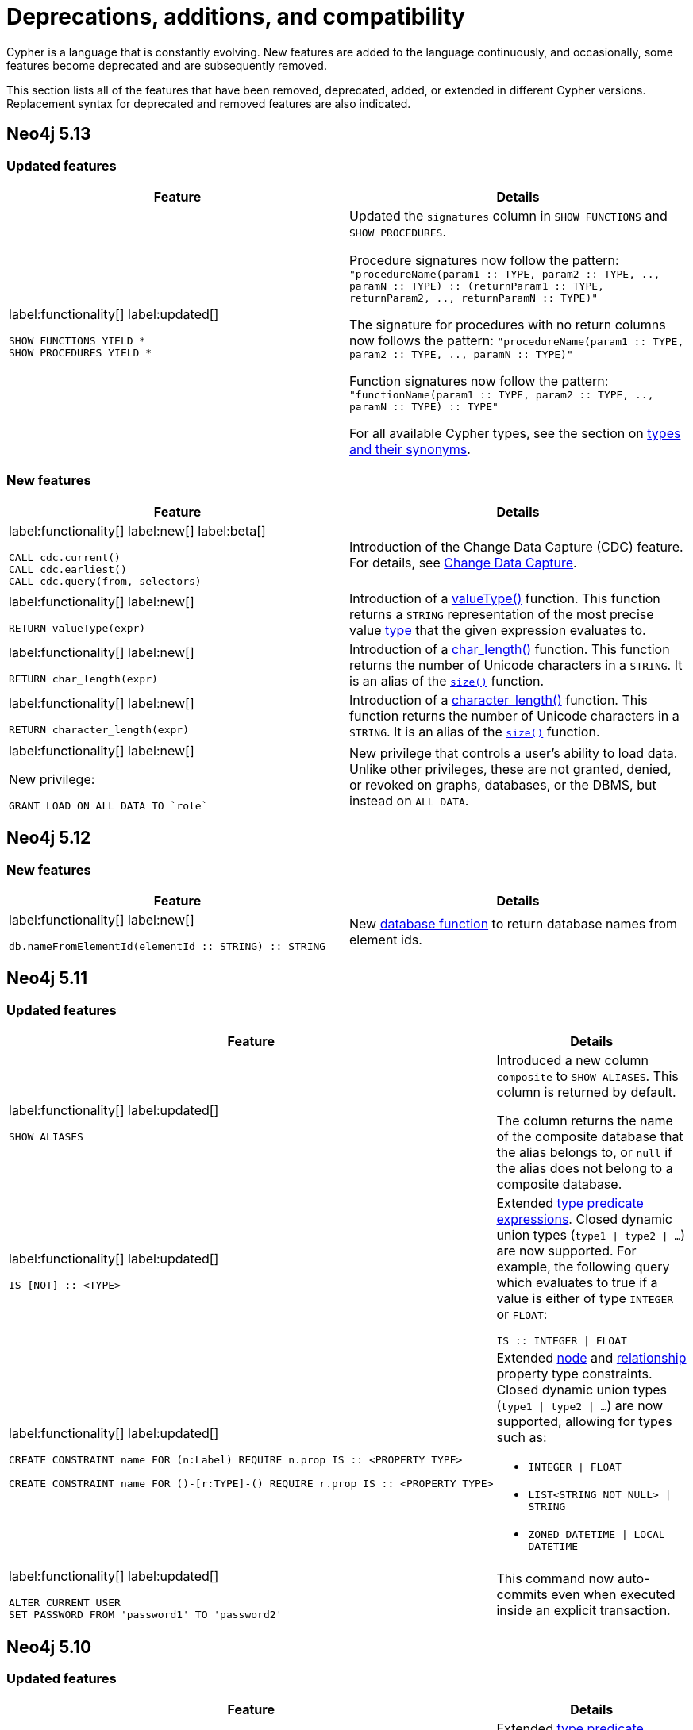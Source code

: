 [[cypher-deprecations-additions-removals-compatibility]]
= Deprecations, additions, and compatibility
:description: all of the features that have been removed, deprecated, added, or extended in different Cypher versions.
:test-skip: true  // all deprecations would fail.

// Order of subsections:
//  1. Removed features
//  2. Deprecated features
//  3. Restricted features
//  4. Updated features
//  5. New features

Cypher is a language that is constantly evolving.
New features are added to the language continuously, and occasionally, some features become deprecated and are subsequently removed.

This section lists all of the features that have been removed, deprecated, added, or extended in different Cypher versions.
Replacement syntax for deprecated and removed features are also indicated.

[[cypher-deprecations-additions-removals-5.13]]
== Neo4j 5.13

=== Updated features

[cols="2", options="header"]
|===
| Feature
| Details

a|
label:functionality[]
label:updated[]
[source, cypher, role="noheader"]
----
SHOW FUNCTIONS YIELD *
SHOW PROCEDURES YIELD *
----
a|
Updated the `signatures` column in `SHOW FUNCTIONS` and `SHOW PROCEDURES`.

Procedure signatures now follow the pattern:
`"procedureName(param1 :: TYPE, param2 :: TYPE, .., paramN :: TYPE) :: (returnParam1 :: TYPE, returnParam2, .., returnParamN :: TYPE)"`

The signature for procedures with no return columns now follows the pattern:
`"procedureName(param1 :: TYPE, param2 :: TYPE, .., paramN :: TYPE)"`

Function signatures now follow the pattern:
`"functionName(param1 :: TYPE, param2 :: TYPE, .., paramN :: TYPE) :: TYPE"`

For all available Cypher types, see the section on xref::values-and-types/property-structural-constructed.adoc#types-synonyms[types and their synonyms].

|===

=== New features

[cols="2", options="header"]
|===
| Feature
| Details

a|
label:functionality[]
label:new[]
label:beta[]

[source, cypher, role=noheader]
----
CALL cdc.current()
CALL cdc.earliest()
CALL cdc.query(from, selectors)
----

| Introduction of the Change Data Capture (CDC) feature.
For details, see link:{neo4j-docs-base-uri}/cdc/{page-version}/introduction[Change Data Capture].

a|
label:functionality[]
label:new[]

[source, cypher, role=noheader]
----
RETURN valueType(expr)
----

| Introduction of a xref::functions/scalar.adoc#functions-valueType[valueType()] function.
This function returns a `STRING` representation of the most precise value xref::values-and-types/property-structural-constructed.adoc#types-synonyms[type] that the given expression evaluates to.

a|
label:functionality[]
label:new[]

[source, cypher, role=noheader]
----
RETURN char_length(expr)
----

| Introduction of a xref::functions/scalar.adoc#functions-char_length[char_length()] function.
This function returns the number of Unicode characters in a `STRING`. It is an alias of the xref::functions/scalar.adoc#functions-size[`size()`] function.

a|
label:functionality[]
label:new[]

[source, cypher, role=noheader]
----
RETURN character_length(expr)
----

| Introduction of a xref::functions/scalar.adoc#functions-character_length[character_length()] function.
This function returns the number of Unicode characters in a `STRING`. It is an alias of the xref::functions/scalar.adoc#functions-size[`size()`] function.

a|
label:functionality[]
label:new[]

New privilege:
[source, cypher, role=noheader]
----
GRANT LOAD ON ALL DATA TO `role`
----

| New privilege that controls a user's ability to load data.
Unlike other privileges, these are not granted, denied, or revoked on graphs, databases, or the DBMS, but instead on `ALL DATA`.

|===

[[cypher-deprecations-additions-removals-5.12]]
== Neo4j 5.12

=== New features

[cols="2", options="header"]
|===
| Feature
| Details

a|
label:functionality[]
label:new[]
[source, cypher, role="noheader"]
----
db.nameFromElementId(elementId :: STRING) :: STRING
----

a| New xref:functions/database.adoc[database function] to return database names from element ids.

|===


[[cypher-deprecations-additions-removals-5.11]]
== Neo4j 5.11

===  Updated features



[cols="2", options="header"]
|===
| Feature
| Details

a|
label:functionality[]
label:updated[]
[source, cypher, role="noheader"]
----
SHOW ALIASES
----
a|
Introduced a new column `composite` to `SHOW ALIASES`.
This column is returned by default.

The column returns the name of the composite database that the alias belongs to, or `null` if the alias does not belong to a composite database.


a|
label:functionality[]
label:updated[]
[source, cypher, role="noheader"]
----
IS [NOT] :: <TYPE>
----
a|

Extended xref:values-and-types/type-predicate.adoc[type predicate expressions].
Closed dynamic union types (`type1 \| type2 \| ...`) are now supported. For example, the following query which evaluates to true if a value is either of type `INTEGER` or `FLOAT`:

[source, cypher, role="noheader"]
----
IS :: INTEGER \| FLOAT
----

a|
label:functionality[]
label:updated[]
[source, cypher, role="noheader"]
----
CREATE CONSTRAINT name FOR (n:Label) REQUIRE n.prop IS :: <PROPERTY TYPE>

CREATE CONSTRAINT name FOR ()-[r:TYPE]-() REQUIRE r.prop IS :: <PROPERTY TYPE>
----
a|

Extended xref::constraints/examples.adoc#constraints-examples-node-property-type[node] and xref::constraints/examples.adoc#constraints-examples-relationship-property-type[relationship] property type constraints.
Closed dynamic union types (`type1 \| type2 \| ...`) are now supported, allowing for types such as:

* `INTEGER \| FLOAT`
* `LIST<STRING NOT NULL> \| STRING`
* `ZONED DATETIME \| LOCAL DATETIME`

a|
label:functionality[]
label:updated[]
[source, cypher, role="noheader"]
----
ALTER CURRENT USER
SET PASSWORD FROM 'password1' TO 'password2'
----

a| This command now auto-commits even when executed inside an explicit transaction.

|===

[[cypher-deprecations-additions-removals-5.10]]
== Neo4j 5.10

===  Updated features

[cols="2", options="header"]
|===
| Feature
| Details

a|
label:functionality[]
label:updated[]
[source, cypher, role="noheader"]
----
IS [NOT] :: <TYPE>
----
a|

Extended xref:values-and-types/type-predicate.adoc[type predicate expressions].
The newly supported types are:

* `NOTHING`
* `NULL`
* `BOOLEAN NOT NULL`
* `STRING NOT NULL`
* `INTEGER NOT NULL`
* `FLOAT NOT NULL`
* `DATE NOT NULL`
* `LOCAL TIME NOT NULL`
* `ZONED TIME NOT NULL`
* `LOCAL DATETIME NOT NULL`
* `ZONED DATETIME NOT NULL`
* `DURATION NOT NULL`
* `POINT NOT NULL`
* `NODE`
* `NODE NOT NULL`
* `RELATIONSHIP`
* `RELATIONSHIP NOT NULL`
* `MAP`
* `MAP NOT NULL`
* `LIST<TYPE>`
* `LIST<TYPE> NOT NULL`
* `PATH`
* `PATH NOT NULL`
* `PROPERTY VALUE`
* `PROPERTY VALUE NOT NULL`
* `ANY`
* `ANY NOT NULL`

a|
label:functionality[]
label:updated[]
[source, cypher, role="noheader"]
----
CREATE CONSTRAINT name FOR (n:Label) REQUIRE n.prop IS :: <PROPERTY TYPE>

CREATE CONSTRAINT name FOR ()-[r:TYPE]-() REQUIRE r.prop IS :: <PROPERTY TYPE>
----
a|

Extended xref::constraints/examples.adoc#constraints-examples-node-property-type[node] and xref::constraints/examples.adoc#constraints-examples-relationship-property-type[relationship] property type constraints.
The new supported types are:

* `LIST<BOOLEAN NOT NULL>`
* `LIST<STRING NOT NULL>`
* `LIST<INTEGER NOT NULL>`
* `LIST<FLOAT NOT NULL>`
* `LIST<DATE NOT NULL>`
* `LIST<LOCAL TIME NOT NULL>`
* `LIST<ZONED TIME NOT NULL>`
* `LIST<LOCAL DATETIME NOT NULL>`
* `LIST<ZONED DATETIME NOT NULL>`
* `LIST<DURATION NOT NULL>`
* `LIST<POINT NOT NULL>`

|===

[[cypher-deprecations-additions-removals-5.9]]
== Neo4j 5.9

=== Deprecated features

[cols="2", options="header"]
|===
| Feature
| Details

a|
label:functionality[]
label:deprecated[]
[source, cypher, role="noheader"]
----
CREATE (a {foo:1}), (b {foo:a.foo})
----
a|

Creating a node or relationship entity,
and then referencing that entity in a property definition in the same `CREATE` clause is deprecated.
Split the `CREATE` clause into two separate clauses instead.

|===


===  Updated features

[cols="2", options="header"]
|===
| Feature
| Details

a|
label:functionality[]
label:updated[]
[source, cypher, role="noheader"]
----
SHOW SETTINGS YIELD *
SHOW FUNCTIONS YIELD *
SHOW PROCEDURES YIELD *
----
a|
Introduced an `isDeprecated` column to `SHOW SETTINGS`, `SHOW FUNCTIONS`, and `SHOW PROCEDURES`.
It is not returned by default in either command.

The column is true if the setting/function/procedure is deprecated and false otherwise.

a|
label:functionality[]
label:updated[]
[source, cypher, role="noheader"]
----
SHOW FUNCTIONS YIELD argumentDescription
SHOW PROCEDURES YIELD argumentDescription, returnDescription
----
a|
Introduced an `isDeprecated` field to the argument and return description maps for `SHOW FUNCTIONS` and `SHOW PROCEDURES`.

The field is true if the argument/return value is deprecated and false otherwise.

a|
label:functionality[]
label:updated[]
[source, cypher, role="noheader"]
----
SHOW CONSTRAINTS
----
a|

Introduced `propertyType` column, which is returned by default.
It returns a string representation of the property type for property type constraints, and `null` for other constraints.


|===

=== New features

[cols="2", options="header"]
|===
| Feature
| Details

a|
label:functionality[]
label:new[]

[source, cypher, role=noheader]
----
MATCH ((x:A)-[:R]->(z:B WHERE z.h > x.h)){1,5}
----

| Introduction of quantified path patterns - a new method in graph pattern matching for matching paths of a variable length.
More information can be found xref::patterns/concepts.adoc#quantified-path-patterns[here].

a|
label:functionality[]
label:new[]

New operator: `Repeat(Trail)`

a|
The `Repeat(Trail)` operator is used to solve xref::patterns/concepts.adoc#quantified-path-patterns[quantified path patterns].
More information can be found xref::execution-plans/operators.adoc#query-plan-repeat[here].

a|
label:functionality[]
label:new[]
[source, cypher, role="noheader"]
----
IS [NOT] :: <TYPE>
----
a|

Added xref:values-and-types/type-predicate.adoc[type predicate expressions].
The available types are:

* `BOOLEAN`
* `STRING`
* `INTEGER`
* `FLOAT`
* `DATE`
* `LOCAL TIME`
* `ZONED TIME`
* `LOCAL DATETIME`
* `ZONED DATETIME`
* `DURATION`
* `POINT`

a|
label:functionality[]
label:new[]
[source, cypher, role="noheader"]
----
CREATE CONSTRAINT name FOR (n:Label) REQUIRE n.prop IS :: <PROPERTY TYPE>

CREATE CONSTRAINT name FOR ()-[r:TYPE]-() REQUIRE r.prop IS :: <PROPERTY TYPE>
----
a|

Added xref::constraints/examples.adoc#constraints-examples-node-property-type[node] and xref::constraints/examples.adoc#constraints-examples-relationship-property-type[relationship] property type constraints.
The available property types are:

* `BOOLEAN`
* `STRING`
* `INTEGER`
* `FLOAT`
* `DATE`
* `LOCAL TIME`
* `ZONED TIME`
* `LOCAL DATETIME`
* `ZONED DATETIME`
* `DURATION`
* `POINT`

a|
label:functionality[]
label:new[]
[source, cypher, role="noheader"]
----
SHOW NODE PROPERTY TYPE CONSTRAINTS

SHOW REL[ATIONSHIP] PROPERTY TYPE CONSTRAINTS

SHOW PROPERTY TYPE CONSTRAINTS
----
a|

Added filtering for the new property constraints to `SHOW CONSTRAINTS`.
Includes filtering for the node part, relationship part, or both parts.

a|
label:functionality[]
label:new[]
[source, syntax, role=noheader]
----
SHOW SUPPORTED PRIVILEGE[S]
----

a|
List supported privileges on the current server.

|===

[[cypher-deprecations-additions-removals-5.8]]
== Neo4j 5.8

===  Updated features

[cols="2", options="header"]
|===
| Feature
| Details

a|
label:functionality[]
label:updated[]
[source, cypher, role="noheader"]
----
SHOW INDEXES
----
a|
Introduced `lastRead`, `readCount`, and `trackedSince` columns.
Both `lastRead` and `readCount` are returned by default.

The `lastRead` column returns the last time the index was used for reading.
The `readCount` column returns the number of read queries that have been issued to this index.
The `trackedSince` column returns the time when usage statistics tracking started for this index.

|===

=== New features 

[cols="2", options="header"]
|===
| Feature
| Details

a| 
label:functionality[]
label:new[]

New operator: `AssertSameRelationship`

a| 
The `AssertSameRelationship` operator is used to ensure that no relationship property uniqueness constraints are violated in the slotted and interpreted runtime.
More information can be found xref::execution-plans/operators.adoc#query-plan-assert-same-relationship[here].

|===


[[cypher-deprecations-additions-removals-5.7]]
== Neo4j 5.7

=== Deprecated features

[cols="2", options="header"]
|===
| Feature
| Details

a|
label:functionality[]
label:deprecated[]
[source, cypher, role="noheader"]
----
CYPHER connectComponentsPlanner=greedy MATCH (a), (b) RETURN *
----

[source, cypher, role="noheader"]
----
CYPHER connectComponentsPlanner=idp MATCH (a), (b) RETURN *
----
a|

The Cypher query option `connectComponentsPlanner` is deprecated and will be removed without a replacement.
The product's default behavior of using a cost-based IDP search algorithm when combining sub-plans will be kept.

|===

===  Updated features

[cols="2", options="header"]
|===
| Feature
| Details

a|
label:functionality[]
label:updated[]
[source, cypher, role="noheader"]
----
ALTER DATABASE ... [WAIT [n [SEC[OND[S]]]]\|NOWAIT]
----
a|
New sub-clause `WAIT` for `ALTER DATABASE`.
This enables adding a waiting clause to specify a time limit in which the command must be completed and returned.

a|
label:functionality[]
label:new[]
[source, cypher, role="noheader"]
----
CREATE CONSTRAINT name FOR ()-[r:TYPE]-() REQUIRE r.prop IS UNIQUE

CREATE CONSTRAINT name FOR ()-[r:TYPE]-() REQUIRE r.prop IS RELATIONSHIP KEY
----
a|

Added relationship xref:constraints/syntax.adoc#constraints-syntax-create-rel-key[key] and xref:constraints/syntax.adoc#constraints-syntax-create-rel-unique[uniqueness] constraints.

a|
label:functionality[]
label:new[]
[source, cypher, role="noheader"]
----
SHOW NODE UNIQUE[NESS] CONSTRAINTS

SHOW REL[ATIONSHIP] UNIQUE[NESS] CONSTRAINTS

SHOW UNIQUE[NESS] CONSTRAINTS

SHOW REL[ATIONSHIP] KEY CONSTRAINTS

SHOW KEY CONSTRAINTS
----
a|

Added filtering for the new constraint types to `SHOW CONSTRAINTS`.
Includes filtering for the node part, relationship part, or both parts of each type (`NODE KEY` filtering already exists previously).

The existing `UNIQUENESS` filter will now return both node and relationship property uniqueness constraints.

|===

=== New features

[cols="2", options="header"]
|===
| Feature
| Details

a|
label:functionality[]
label:new[]
[source, syntax, role=noheader]
----
CALL { 
  <inner>
} IN TRANSACTIONS [ OF <num> ROWS ]
  [ ON ERROR CONTINUE / BREAK / FAIL ]
  [ REPORT STATUS AS <v> ]
----

a|
New fine-grained control mechanism to control how an inner transaction impacts subsequent inner and/or outer transactions.

* `ON ERROR CONTINUE` - will ignore errors and continue with the execution of subsequent inner transactions when one of them fails.

* `ON ERROR BREAK` - will ignore an error and stop the execution of subsequent inner transactions.

* `ON ERROR FAIL` - will fail in case of an error. 

*  `REPORT STATUS AS <v>` - reports the execution status of the inner transaction (a map value including the fields `started` `committed`, `transactionId`, and `errorMessage`). This flag is disallowed for `ON ERROR FAIL`.

|===


[[cypher-deprecations-additions-removals-5.6]]
== Neo4j 5.6

=== New features


[cols="2", options="header"]
|===
| Feature
| Details

a|
label:functionality[]
label:new[]

`server.tag`

a| New functionality to change tags at runtime via `ALTER SERVER`.
More information can be found xref::administration/servers.adoc#server-management-alter-server[here].

a|
label:functionality[]
label:new[]
[source, cypher, role="noheader"]
----
COLLECT {
    ...
}
----
a|

New expression which returns the results of a subquery collected in a list.


a|
label:functionality[]
label:new[]
[source, cypher, role="noheader"]
----
SHOW SETTING[S] [setting-name[,...]]
[YIELD { * \| field[, ...] } [ORDER BY field[, ...]] [SKIP n] [LIMIT n]]
[WHERE expression]
[RETURN field[, ...] [ORDER BY field[, ...]] [SKIP n] [LIMIT n]]

----
a|

List configuration settings on the current server.

The `setting-name` is either a comma-separated list of one or more quoted strings or a single expression resolving to a string or a list of strings.

a|
label:functionality[]
label:new[] +
New privilege:
[source, cypher, role="noheader"]
----
SHOW SETTING[S] name-globbing[,...]
----
a|

New privilege that controls a user's access to desired configuration settings.

|===


[[cypher-deprecations-additions-removals-5.5]]
== Neo4j 5.5

=== Deprecated features

[cols="2", options="header"]
|===
| Feature
| Details

a|
label:syntax[]
label:deprecated[]
[source, cypher, role="noheader"]
----
RETURN 'val' as one, 'val' as two
UNION
RETURN 'val' as two, 'val' as one
----

[source, cypher, role="noheader"]
----
RETURN 'val' as one, 'val' as two
UNION ALL
RETURN 'val' as two, 'val' as one
----
a|

Using differently ordered return items in a `UNION [ALL]` clause is deprecated. Replaced by:

[source, cypher, role="noheader"]
----
RETURN 'val' as one, 'val' as two
UNION
RETURN 'val' as one, 'val' as two
----

[source, cypher, role="noheader"]
----
RETURN 'val' as one, 'val' as two
UNION ALL
RETURN 'val' as one, 'val' as two
----

|===

=== New features

[cols="2", options="header"]
|===
| Feature
| Details

a| 
label:functionality[]
label:new[]

New operator: `IntersectionNodeByLabelsScan`

a| 
The `IntersectionNodeByLabelsScan` operator fetches all nodes that have all of the provided labels from the node label index.
More information can be found xref::execution-plans/operators.adoc#query-plan-intersection-node-by-labels-scan[here].

|===


[[cypher-deprecations-additions-removals-5.3]]
== Neo4j 5.3

=== Updated features

[cols="2", options="header"]
|===
| Feature
| Details

a|
label:functionality[]
label:updated[]
[source, cypher, role="noheader"]
----
SHOW DATABASES
----
a|
Changes to the visibility of databases hosted on offline servers. 

For such databases:

* The `address` column will return `NULL`.
* The `currentStatus` column will return `unknown`.
* The `statusMessage` will return `Server is unavailable`.

a|
label:functionality[]
label:updated[]
[source, cypher, role="noheader"]
----
EXISTS {
    ...
}
----
a|

An `EXISTS` subquery now supports any non-writing query. For example, it now supports `UNION` and `CALL` clauses.


a|
label:functionality[]
label:updated[]
[source, cypher, role="noheader"]
----
COUNT {
    ...
}
----
a|

A `COUNT` subquery now supports any non-writing query. For example, it now supports `UNION` and `CALL` clauses.

a|
label:syntax[]
label:updated[]
[source, cypher, role="noheader"]
----
SHOW UNIQUE[NESS] CONSTRAINTS
----
a|
The property uniqueness constraint type filter now allow both `UNIQUE` and `UNIQUENESS` keywords.

|===

=== New features 

[cols="2", options="header"]
|===
| Feature
| Details

a| 
label:functionality[]
label:new[]

New operator: `NodeByElementIdSeek`

a| 
The `NodeByElementIdSeek` operator reads one or more nodes by ID from the node store, specified via the function xref::functions/scalar.adoc#functions-elementid[elementId()].
More information can be found xref::execution-plans/operators.adoc#query-plan-node-by-elementid-seek[here].

|===

[[cypher-deprecations-additions-removals-5.2]]
== Neo4j 5.2

=== Updated features

[cols="2", options="header"]
|===
| Feature
| Details

a|
label:syntax[]
label:updated[]
[source, cypher, role="noheader"]
----
CREATE COMPOSITE DATABASE name OPTIONS {}
----
a|

Creating composite databases now allows for an empty options clause.
There are no applicable option values for composite databases.

a|
label:functionality[]
label:new[]
[source, cypher, role="noheader"]
----
DRYRUN REALLOCATE\|DEALLOCATE DATABASES FROM <serverId>
----

a| To preview of the result of either `REALLOCATE` or `DEALLOCATE` without executing, prepend the command with `DRYRUN`.

|===


[[cypher-deprecations-additions-removals-5.1]]
== Neo4j 5.1

=== Deprecated features

[cols="2", options="header"]
|===
| Feature
| Details

a|
label:functionality[]
label:deprecated[]
[source, cypher, role="noheader"]
----
CREATE TEXT INDEX ... OPTIONS {indexProvider: `text-1.0`}
----
a|

The text index provider `text-1.0` is deprecated and replaced by `text-2.0`.

|===

=== Updated features

[cols="2", options="header"]
|===
| Feature
| Details

a|
label:functionality[]
label:updated[]
[source, cypher, role="noheader"]
----
CREATE TEXT INDEX ... OPTIONS {indexProvider: `text-2.0`}
----
a|

A new text index provider is available, `text-2.0`.
This is also the default provider if none is given.

|===


[[cypher-deprecations-additions-removals-5.0]]
== Neo4j 5.0

=== Removed features

[cols="2", options="header"]
|===
| Feature
| Details

a|
label:syntax[]
label:removed[]
[source, cypher, role="noheader"]
----
SHOW EXISTS CONSTRAINTS
----
[source, cypher, role="noheader"]
----
SHOW NODE EXISTS CONSTRAINTS
----
[source, cypher, role="noheader"]
----
SHOW RELATIONSHIP EXISTS CONSTRAINTS
----
a|
Replaced by:
[source, cypher, role="noheader"]
----
SHOW [PROPERTY] EXIST[ENCE] CONSTRAINTS
----
[source, cypher, role="noheader"]
----
SHOW NODE [PROPERTY] EXIST[ENCE] CONSTRAINTS
----
[source, cypher, role="noheader"]
----
SHOW REL[ATIONSHIP] [PROPERTY] EXIST[ENCE] CONSTRAINTS
----

a|
label:syntax[]
label:removed[]
[source, cypher, role="noheader"]
----
SHOW INDEXES BRIEF
----
[source, cypher, role="noheader"]
----
SHOW CONSTRAINTS BRIEF
----
a|
Replaced by:
[source, cypher, role="noheader"]
----
SHOW INDEXES
----
[source, cypher, role="noheader"]
----
SHOW CONSTRAINTS
----

a|
label:syntax[]
label:removed[]
[source, cypher, role="noheader"]
----
SHOW INDEXES VERBOSE
----
[source, cypher, role="noheader"]
----
SHOW CONSTRAINTS VERBOSE
----
a|
Replaced by:
[source, cypher, role="noheader"]
----
SHOW INDEXES YIELD *
----
[source, cypher, role="noheader"]
----
SHOW CONSTRAINTS YIELD *
----

a|
label:functionality[]
label:removed[]
[source, cypher, role="noheader"]
----
DROP INDEX ON :Label(prop)
----
a|
Replaced by:
[source, cypher, role="noheader"]
----
DROP INDEX name
----

a|
label:functionality[]
label:removed[]
[source, cypher, role="noheader"]
----
DROP CONSTRAINT ON (n:Label) ASSERT (n.prop) IS NODE KEY
----
[source, cypher, role="noheader"]
----
DROP CONSTRAINT ON (n:Label) ASSERT (n.prop) IS UNIQUE
----
[source, cypher, role="noheader"]
----
DROP CONSTRAINT ON (n:Label) ASSERT exists(n.prop)
----
[source, cypher, role="noheader"]
----
DROP CONSTRAINT ON ()-[r:Type]-() ASSERT exists(r.prop)
----
a|
Replaced by:
[source, cypher, role="noheader"]
----
DROP CONSTRAINT name
----

a|
label:syntax[]
label:removed[]
[source, cypher, role="noheader"]
----
CREATE INDEX ON :Label(prop)
----
a|
Replaced by:
[source, cypher, role="noheader"]
----
CREATE INDEX FOR (n:Label) ON (n.prop)
----

a|
label:syntax[]
label:removed[]
[source, cypher, role="noheader"]
----
CREATE CONSTRAINT ON ... ASSERT ...
----
a|
Replaced by:
[source, cypher, role="noheader"]
----
CREATE CONSTRAINT FOR ... REQUIRE ...
----

a|
label:functionality[]
label:removed[]
[source, cypher, role="noheader"]
----
CREATE BTREE INDEX ...
----

label:functionality[]
label:removed[]
[source, cypher, role="noheader"]
----
CREATE INDEX
...
OPTIONS "{" btree-option: btree-value[, ...] "}"
----

a|
B-tree indexes are removed.

B-tree indexes used for string queries are replaced by:
[source, cypher, role="noheader"]
----
CREATE TEXT INDEX ...
----

B-tree indexes used for spatial queries are replaced by:
[source, cypher, role="noheader"]
----
CREATE POINT INDEX ...
----

B-tree indexes used for general queries or property value types are replaced by:
[source, cypher, role="noheader"]
----
CREATE [RANGE] INDEX ...
----

These new indexes may be combined for multiple use cases.

a|
label:functionality[]
label:removed[]
[source, cypher, role="noheader"]
----
SHOW BTREE INDEXES
----
a|
B-tree indexes are removed.

Replaced by:
[source, cypher, role="noheader"]
----
SHOW {POINT \| RANGE \| TEXT} INDEXES

----
a|
label:functionality[]
label:removed[]
[source, cypher, role="noheader"]
----
USING BTREE INDEXES
----
a|
B-tree indexes are removed.

Replaced by:
[source, cypher, role="noheader"]
----
USING {POINT \| RANGE \| TEXT} INDEX
----


a|
label:functionality[]
label:removed[]
[source, cypher, role="noheader"]
----
CREATE CONSTRAINT
...
OPTIONS "{" btree-option: btree-value[, ...] "}"
----
a|
Node key and property uniqueness constraints backed by B-tree indexes are removed.

Replaced by:
[source, cypher, role="noheader"]
----
CREATE CONSTRAINT ...
----
Constraints used for string properties require an additional text index to cover the string queries properly.
Constraints used for point properties require an additional point index to cover the spatial queries properly.

a|
label:functionality[]
label:removed[]
[source, cypher, role="noheader"]
----
SHOW INDEXES YIELD uniqueness
----
a|
The `uniqueness` output has been removed along with the concept of index uniqueness, as it actually belongs to the constraint and not the index.

The new column `owningConstraint` was introduced to indicate whether an index belongs to a constraint or not.

a|
label:functionality[]
label:removed[]
[source, cypher, role="noheader"]
----
SHOW CONSTRAINTS YIELD ownedIndexId
----
a|
The `ownedIndexId` output has been removed and replaced by the new `ownedIndex` column.

a|
label:syntax[]
label:removed[] +
For privilege commands:
[source, cypher, role="noheader"]
----
ON DEFAULT DATABASE
----
a|
Replaced by:
[source, cypher, role="noheader"]
----
ON HOME DATABASE
----


a|
label:syntax[]
label:removed[] +
For privilege commands:
[source, cypher, role="noheader"]
----
ON DEFAULT GRAPH
----
a|
Replaced by:
[source, cypher, role="noheader"]
----
ON HOME GRAPH
----


a|
label:functionality[]
label:removed[]
[source, cypher, role="noheader"]
----
SHOW TRANSACTIONS YIELD allocatedBytes
----
a|
The `allocatedBytes` output has been removed, because it was never tracked and thus was always 0.

a|
label:syntax[]
label:removed[]
[source, cypher, role="noheader"]
----
exists(prop)
----
a|
Replaced by:
[source, cypher, role="noheader"]
----
prop IS NOT NULL
----

a|
label:syntax[]
label:removed[]
[source, cypher, role="noheader"]
----
NOT exists(prop)
----
a|
Replaced by:
[source, cypher, role="noheader"]
----
prop IS NULL
----

a|
label:syntax[]
label:removed[]
[source, cypher, role="noheader"]
----
0...
----
a|
Replaced by `+0o...+`.


a|
label:syntax[]
label:removed[]
[source, cypher, role="noheader"]
----
0X...
----
a|
Only `+0x...+` (lowercase x) is supported.

a|
label:syntax[]
label:removed[]
[source, cypher, role="noheader"]
----
MATCH ()-[r]-()
RETURN [ ()-[r]-()-[r]-() \| r ] AS rs
----
a|
Remaining support for repeated relationship variables is removed.

a|
label:syntax[]
label:removed[]
[source, cypher, role="noheader"]
----
WHERE [1,2,3]
----
a|
Automatic coercion of a list to a boolean is removed.

Replaced by:
[source, cypher, role="noheader"]
----
WHERE NOT isEmpty([1, 2, 3])
----

a|
label:functionality[]
label:removed[]
[source, cypher, role="noheader"]
----
distance(n.prop, point({x:0, y:0})
----
a|
Replaced by:
[source, cypher, role="noheader"]
----
point.distance(n.prop, point({x:0, y:0})
----

a|
label:functionality[]
label:removed[]
[source, cypher, role="noheader"]
----
point({x:0, y:0}) <= point({x:1, y:1}) <= point({x:2, y:2})
----
a|
The ability to use operators `<`, `<=`, `>`, and `>=` on spatial points is removed.
Instead, use:
[source, cypher, role="noheader"]
----
point.withinBBox(point({x:1, y:1}), point({x:0, y:0}), point({x:2, y:2}))
----

a|
label:syntax[]
label:removed[]
[source, cypher, role="noheader"]
----
USING PERIODIC COMMIT ...
----
a|
Replaced by:
[source, cypher, role="noheader"]
----
CALL {
  ...
} IN TRANSACTIONS
----

a|
label:syntax[]
label:removed[]
[source, cypher, role="noheader"]
----
CREATE (a {prop:7})-[r:R]->(b {prop: a.prop})
----
a|
It is no longer allowed to have `CREATE` clauses in which a variable introduced in the pattern is also referenced from the same pattern.

a|
label:syntax[]
label:removed[]
[source, cypher, role="noheader"]
----
CALL { RETURN 1 }
----
a|
Unaliased expressions are no longer supported in subquery `RETURN` clauses. Replaced by:
[source, cypher, role="noheader"]
----
CALL { RETURN 1 AS one }
----

a|
label:syntax[]
label:removed[]
[source, cypher, role="noheader"]
----
MATCH (a) RETURN (a)--()
----
a|
Pattern expressions producing lists of paths are no longer supported, but they can still be used as existence predicates, for example in `WHERE` clauses.
Instead, use a pattern comprehension:
[source, cypher, role="noheader"]
----
MATCH (a) RETURN [p=(a)--() \| p]
----

a|
label:functionality[]
label:removed[]
[source, cypher, role="noheader"]
----
MATCH (n) RETURN n.propertyName_1, n.propertyName_2 + count(*)
----
a|
Implied grouping keys are no longer supported.
Only expressions that do _not_ contain aggregations are still considered grouping keys.
In expressions that contain aggregations, the leaves must be either:

- An aggregation
- A literal
- A parameter
- A variable, *ONLY IF* it is either:
1) A projection expression on its own (e.g. the `n` in `RETURN n AS myNode, n.value + count(*)`) +
2) A local variable in the expression (e.g the `x` in `RETURN n, n.prop + size([ x IN range(1, 10) \| x ]`)
- Property access, *ONLY IF* it is also a projection expression on its own (e.g. the `n.prop` in `RETURN n.prop, n.prop + count(*)`) +
- Map access, *ONLY IF* it is also a projection expression on its own (e.g. the `map.prop` in `WITH {prop: 2} AS map RETURN map.prop, map.prop + count(*)`)


|===

=== Deprecated features

[cols="2", options="header"]
|===
| Feature
| Details

a|
label:syntax[]
label:deprecated[]
[source, cypher, role="noheader"]
----
MATCH (n)-[r:REL]->(m) SET n=r
----
a|
Use the `properties()` function instead to get the map of properties of nodes/relationships that
can then be used in a `SET` clause:
[source, cypher, role="noheader"]
----
MATCH (n)-[r:REL]->(m) SET n=properties(r)
----

a|
label:syntax[]
label:deprecated[]
[source, cypher, role="noheader"]
----
MATCH (a), (b), allShortestPaths((a)-[r]->(b)) RETURN b

MATCH (a), (b), shortestPath((a)-[r]->(b)) RETURN b
----
a|
`shortestPath` and `allShortestPaths` without xref:patterns/reference.adoc#variable-length-relationships[variable-length relationship] are deprecated. Instead, use a `MATCH` with a `LIMIT` of 1 or:
[source, cypher, role="noheader"]
----
MATCH (a), (b), shortestPath((a)-[r*1..1]->(b)) RETURN b
----

a|
label:syntax[]
label:deprecated[]
[source, cypher, role="noheader"]
----
CREATE DATABASE databaseName.withDot ...
----
a|
Creating a database with unescaped dots in the name has been deprecated, instead escape the database name:

[source, cypher, role="noheader"]
----
CREATE DATABASE `databaseName.withDot` ...
----

a|
label:functionality[]
label:deprecated[]
[source, cypher, role="noheader"]
----
()-[:A\|:B]->()
----
a|
Replaced by:
[source, cypher, role="noheader"]
----
()-[:A\|B]->()
----

|===

=== Updated features

[cols="2", options="header"]
|===
| Feature
| Details

a|
label:functionality[]
label:updated[]
[source, cypher, role="noheader"]
----
CREATE INDEX ...
----
a|
The default index type is changed from B-tree to range index.

a|
label:functionality[]
label:updated[]
[source, cypher, role="noheader"]
----
SHOW INDEXES
----
a|
The new column `owningConstraint` was added and will be returned by default from now on.
It will list the name of the constraint that the index is associated with or `null`, in case it is not associated with any constraint.

a|
label:functionality[]
label:updated[]
[source, cypher, role="noheader"]
----
SHOW CONSTRAINTS
----
a|
The new column `ownedIndex` was added and will be returned by default from now on.
It will list the name of the index associated with the constraint or `null`, in case no index is associated with it.

a|
label:functionality[]
label:updated[]
[source, cypher, role="noheader"]
----
SHOW TRANSACTIONS YIELD *
----
a|
New columns for the current query are added:

* `currentQueryStartTime`
* `currentQueryStatus`
* `currentQueryActiveLockCount`
* `currentQueryElapsedTime`
* `currentQueryCpuTime`
* `currentQueryWaitTime`
* `currentQueryIdleTime`
* `currentQueryAllocatedBytes`
* `currentQueryPageHits`
* `currentQueryPageFaults`

These columns are only returned in the full set (with `YIELD`) and not by default.

a|
label:functionality[]
label:updated[]
[source, cypher, role="noheader"]
----
TERMINATE TRANSACTIONS transaction-id[,...]
YIELD { * \| field[, ...] }
[ORDER BY field[, ...]]
[SKIP n]
[LIMIT n]
[WHERE expression]
[RETURN field[, ...] [ORDER BY field[, ...]] [SKIP n] [LIMIT n]]
----
a|
Terminate transaction now allows `YIELD`.
The `WHERE` clause is not allowed on its own, as it is for `SHOW`, but needs the `YIELD` clause.

a|
label:functionality[]
label:updated[]
[source, cypher, role="noheader"]
----
SHOW TRANSACTIONS [transaction-id[,...]]
----
[source, cypher, role="noheader"]
----
TERMINATE TRANSACTIONS transaction-id[,...]
----
a|
`transaction-id` now allows general expressions resolving to a string or a list of strings instead of just parameters.

a|
label:functionality[]
label:updated[]
[source, cypher, role="noheader"]
----
SHOW TRANSACTIONS [transaction-id[,...]]
YIELD field[, ...]
  [ORDER BY field[, ...]]
  [SKIP n]
  [LIMIT n]
  [WHERE expression]
TERMINATE TRANSACTIONS transaction-id[,...]
YIELD field[, ...]
  [ORDER BY field[, ...]]
  [SKIP n]
  [LIMIT n]
  [WHERE expression]
RETURN field[, ...]
  [ORDER BY field[, ...]]
  [SKIP n]
  [LIMIT n]
----
a|
The `SHOW` and `TERMINATE TRANSACTIONS` commands can be combined in the same query.
The query does not require a specific order and there can be zero or more of each command type, however at least one command is needed.

When the command is not in standalone mode, the `YIELD` and `RETURN` clauses are mandatory.
`YIELD *` is not allowed.

`transaction-id` is a comma-separated list of one or more quoted strings.
It could also be an expression resolving to a string or a list of strings (for example the output column from `SHOW`).

a|
label:functionality[]
label:updated[]
[source, cypher, role="noheader"]
----
GRANT EXECUTE BOOSTED PROCEDURE ...
GRANT EXECUTE BOOSTED FUNCTION ...
----
a|
Not a syntax change but a semantic one.
The `EXECUTE BOOSTED` privilege will no longer include an implicit `EXECUTE` privilege when granted.
That means that to execute a procedure or a function with boosted privileges both `EXECUTE` and `EXECUTE BOOSTED` are needed.

a|
label:functionality[]
label:updated[]
[source, cypher, role="noheader"]
----
[GRANT\|DENY] [IMMUTABLE] ...
----
a|
Privileges can be specified as `IMMUTABLE`, which means that they cannot be altered by users with Privilege Management.
They can only be administered with auth disabled.

a|
label:functionality[]
label:updated[]
[source, cypher, role="noheader"]
----
REVOKE [IMMUTABLE] ...
----
a|
`IMMUTABLE` can now be specified with the `REVOKE` command to specify that only immutable privileges should be revoked.

a|
label:functionality[]
label:updated[]
[source, cypher, role="noheader"]
----
SHOW DATABASES
----
a|
Changes to the default columns in the result:

* The `writer`, `type`, and `constituents` columns have been added.
* The values returned in the `role` column have changes to be just `primary`, `secondary`, or `unknown`.
* The `error` column has been renamed to `statusMessage`.

The following columns have been added to the full result set (with `YIELD`) and not by default:

* `creationTime`
* `lastStartTime`
* `lastStopTime`
* `store`
* `currentPrimariesCount`
* `currentSecondariesCount`
* `requestedPrimariesCount`
* `requestedSecondariesCount`

a|
label:functionality[]
label:updated[]
[source, cypher, role="noheader"]
----
MATCH (n)
RETURN
CASE n.prop
    WHEN null THEN 'one'
    ELSE 'two'
END
----
a|
Previously, if `n.prop` is `null`, `'one'` would be returned.
Now, `'two'` is returned.

This is a semantic change only.
Since `null = null` returns `false` in Cypher, a `WHEN` expression no longer matches on `null`.

If matching on `null` is required, please use `IS NULL` instead:
[source, cypher, role="noheader"]
----
MATCH (n)
RETURN
CASE
    WHEN n.prop IS NULL THEN 'one'
    ELSE 'two'
END
----

a|
label:functionality[]
label:updated[]
[source, cypher, role="noheader"]
----
RETURN round(val, precision)
----
a|
Rounding infinity and NaN values will now return the original value instead of
returning an integer approximation for precision 0 and throwing an exception for precision > 0:

[cols="1,1,1"]
!===
! !old value !new value

!round(Inf)
!9223372036854776000.0
!Inf

!round(Inf, 1)
!exception
!Inf

!round(NaN)
!0
!NaN

!round(Inf, 1)
!exception
!NaN

!===
To get an integer value use the `toInteger` function.

a|
label:functionality[]
label:updated[]
[source, cypher, role="noheader"]
----
CREATE [OR REPLACE] ALIAS compositeDatabase.aliasName ...
ALTER ALIAS compositeDatabase.aliasName
DROP ALIAS compositeDatabase.aliasName
----
a| The alias commands can now handle aliases in composite databases.

a|
label:syntax[]
label:updated[]
[source, cypher, role="noheader"]
----
SHOW ALIAS[ES] aliasName FOR DATABASE[S]
SHOW ALIAS[ES] compositeDatabase.aliasName FOR DATABASE[S]
----
a| `SHOW ALIAS` now allows for easy filtering on alias name.

a|
label:functionality[]
label:updated[]
[source, cypher, role="noheader"]
----
CREATE [OR REPLACE] ALIAS compositeDatabase.aliasName ...
ALTER ALIAS compositeDatabase.aliasName
DROP ALIAS compositeDatabase.aliasName
----
a| The alias commands can now handle aliases in composite databases.

a|
label:syntax[]
label:updated[]
[source, cypher, role="noheader"]
----
SHOW ALIAS[ES] aliasName FOR DATABASE[S]
SHOW ALIAS[ES] compositeDatabase.aliasName FOR DATABASE[S]
----
a| `SHOW ALIAS` now allows for easy filtering on alias name.

|===

=== New features

[cols="2", options="header"]
|===
| Feature
| Details

a|
label:functionality[]
label:new[]
[source, cypher, role="noheader"]
----
CREATE [OR REPLACE] COMPOSITE DATABASE databaseName [IF NOT EXISTS] [WAIT [n [SEC[OND[S]]]]\|NOWAIT]
DROP COMPOSITE DATABASE databaseName [IF EXISTS] [DUMP DATA \| DESTROY DATA] [WAIT [n [SEC[OND[S]]]]\|NOWAIT]
----
a| New Cypher command for creating and dropping composite databases.

a|
label:functionality[]
label:new[] +
New privilege:
[source, cypher, role="noheader"]
----
CREATE COMPOSITE DATABASE
DROP COMPOSITE DATABASE
COMPOSITE DATABASE MANAGEMENT
----
a|
New privileges that allow a user to `CREATE` and/or `DROP` composite databases.

a|
label:syntax[]
label:added[]
[source, cypher, role="noheader"]
----
1_000_000, 0x_FF_FF, 0o_88_88
----
a|
Cypher now supports number literals with underscores between digits.

a|
label:functionality[]
label:added[]
[source, cypher, role="noheader"]
----
isNaN(n.prop)
----
a|
New function which returns whether the given number is `NaN`.
`NaN` is a special floating point number defined in the Floating-Point Standard IEEE 754.
This function was introduced since comparisons including `NaN = NaN` returns false.

a|
label:functionality[]
label:added[]
[source, cypher, role="noheader"]
----
NaN, Inf, Infinity
----
a|
Cypher now supports float literals for the values `Infinity` and `NaN`.
`NaN` defines a quiet not-a-number value and does not throw any exceptions in arithmetic operations.
Both values are implemented according to the Floating-Point Standard IEEE 754.

a|
label:functionality[]
label:added[]
[source, cypher, role="noheader"]
----
COUNT { (n) WHERE n.foo = "bar" }
----
a|
New expression which returns the number of results of a subquery.

a|
label:functionality[]
label:added[]
[source, cypher, role="noheader"]
----
CREATE DATABASE ... TOPOLOGY n PRIMAR{Y\|IES} [m SECONDAR{Y\|IES}]
----
a|
New sub-clause for `CREATE DATABASE`, to specify the number of servers hosting a database, when creating a database in cluster environments.

a|
label:functionality[]
label:added[]
[source, cypher, role="noheader"]
----
ALTER DATABASE ... SET TOPOLOGY n PRIMAR{Y\|IES} [m SECONDAR{Y\|IES}]
----
a|
New sub-clause for `ALTER DATABASE`, which allows modifying the number of servers hosting a database in cluster environments.

a|
label:functionality[]
label:added[]
[source, cypher, role="noheader"]
----
ENABLE SERVER ...
----
a|
New Cypher command for enabling servers.

a|
label:functionality[]
label:added[]
[source, cypher, role="noheader"]
----
ALTER SERVER ... SET OPTIONS ...
----
a|
New Cypher command for setting options for a server.

a|
label:functionality[]
label:added[]
[source, cypher, role="noheader"]
----
RENAME SERVER ... TO ...
----
a|
New Cypher command for changing the name of a server.

a|
label:functionality[]
label:added[]
[source, cypher, role="noheader"]
----
REALLOCATE DATABASES
----
a|
New Cypher command for re-balancing what servers host which databases.

a|
label:functionality[]
label:added[]
[source, cypher, role="noheader"]
----
DEALLOCATE DATABASE[S] FROM SERVER[S] ...
----
a|
New Cypher command for moving all databases from servers.

a|
label:functionality[]
label:added[]
[source, cypher, role="noheader"]
----
DROP SERVER ...
----
a|
New Cypher command for dropping servers.

a|
label:functionality[]
label:added[]
[source, cypher, role="noheader"]
----
SHOW SERVERS
----
a|
New Cypher command for listing servers.

a|
label:functionality[]
label:new[] +
New privileges:
[source, cypher, role="noheader"]
----
SERVER MANAGEMENT
----
[source, cypher, role="noheader"]
----
SHOW SERVERS
----
a|
New privileges that allow a user to create, modify, reallocate, deallocate, drop and list servers.

a|
label:syntax[]
label:new[]
[source, cypher, role="noheader"]
----
MATCH (n: A&(B\|C)&!D)
----
a|
New concise syntax for expressing predicates for which labels a node may have, referred to as label expression.

a|
label:syntax[]
label:new[]
[source, cypher, role="noheader"]
----
MATCH ()-[r:(!A&!B)]->()
----
a|
New concise syntax for expressing predicates for which relationship types a relationship may have, referred to as relationship type expression.

a|
label:syntax[]
label:new[]
[source, cypher, role="noheader"]
----
MATCH ()-[r:R {prop1: 42} WHERE r.prop2 > 42]->()
----
a|
New syntax that enables inlining of `WHERE` clauses inside relationship patterns.

|===


[[cypher-deprecations-additions-removals-4.4]]
== Neo4j 4.4

=== Deprecated features

[cols="2", options="header"]
|===
| Feature
| Details

a|
label:functionality[]
label:deprecated[]
[source, cypher, role="noheader"]
----
MATCH (n) RETURN n.propertyName_1, n.propertyName_2 + count(*)
----
a|
Implied grouping keys are deprecated.
Only expressions that do _not_ contain aggregations are still considered grouping keys.
In expressions that contain aggregations, the leaves must be either:

- An aggregation
- A literal
- A parameter
- A variable, *ONLY IF* it is either: +
1) A projection expression on its own (e.g. the `n` in `RETURN n AS myNode, n.value + count(*)`) +
2) A local variable in the expression (e.g the `x` in `RETURN n, n.prop + size([ x IN range(1, 10) \| x ]`)
- Property access, *ONLY IF* it is also a projection expression on its own (e.g. the `n.prop` in `RETURN n.prop, n.prop + count(*)`) +
- Map access, *ONLY IF* it is also a projection expression on its own (e.g. the `map.prop` in `WITH {prop: 2} AS map RETURN map.prop, map.prop + count(*)`)

a|
label:syntax[]
label:deprecated[]
[source, cypher, role="noheader"]
----
USING PERIODIC COMMIT ...
----
a|
Replaced by:
[source, cypher, role="noheader"]
----
CALL {
  ...
} IN TRANSACTIONS
----

a|
label:syntax[]
label:deprecated[]
[source, cypher, role="noheader"]
----
CREATE (a {prop:7})-[r:R]->(b {prop: a.prop})
----
a|
`CREATE` clauses in which a variable introduced in the pattern is also referenced from the same pattern are deprecated.


a|
label:syntax[]
label:deprecated[]
[source, cypher, role="noheader"]
----
CREATE CONSTRAINT ON ... ASSERT ...
----
a|
Replaced by:
[source, cypher, role="noheader"]
----
CREATE CONSTRAINT FOR ... REQUIRE ...
----

a|
label:functionality[]
label:deprecated[]
[source, cypher, role="noheader"]
----
CREATE BTREE INDEX ...
----
.2+.^a|
B-tree indexes are deprecated.

B-tree indexes used for string queries are replaced by:
[source, cypher, role="noheader"]
----
CREATE TEXT INDEX ...
----

B-tree indexes used for spatial queries are replaced by:
[source, cypher, role="noheader"]
----
CREATE POINT INDEX ...
----

B-tree indexes used for general queries or property value types are replaced by:
[source, cypher, role="noheader"]
----
CREATE RANGE INDEX ...
----

These new indexes may be combined for multiple use cases.

a|
label:functionality[]
label:deprecated[]
[source, cypher, role="noheader"]
----
CREATE INDEX
...
OPTIONS "{" btree-option: btree-value[, ...] "}"
----


a|
label:functionality[]
label:deprecated[]
[source, cypher, role="noheader"]
----
SHOW BTREE INDEXES
----
a|
B-tree indexes are deprecated.

Replaced by:
[source, cypher, role="noheader"]
----
SHOW {POINT \| RANGE \| TEXT} INDEXES
----

a|
label:functionality[]
label:deprecated[]
[source, cypher, role="noheader"]
----
USING BTREE INDEX
----
a|
B-tree indexes are deprecated.

Replaced by:
[source, cypher, role="noheader"]
----
USING {POINT \| RANGE \| TEXT} INDEX
----

a|
label:functionality[]
label:deprecated[]
[source, cypher, role="noheader"]
----
CREATE CONSTRAINT
...
OPTIONS "{" btree-option: btree-value[, ...] "}"
----
a|
Node key and property uniqueness constraints with B-tree options are deprecated.

Replaced by:
[source, cypher, role="noheader"]
----
CREATE CONSTRAINT
...
OPTIONS "{" range-option: range-value[, ...] "}"
----
Constraints used for string properties will also require an additional text index to cover the string queries properly.
Constraints used for point properties will also require an additional point index to cover the spatial queries properly.


a|
label:functionality[]
label:deprecated[]
[source, cypher, role="noheader"]
----
distance(n.prop, point({x:0, y:0})
----
a|
Replaced by:
[source, cypher, role="noheader"]
----
point.distance(n.prop, point({x:0, y:0})
----

a|
label:functionality[]
label:deprecated[]
[source, cypher, role="noheader"]
----
point({x:0, y:0}) <= point({x:1, y:1}) <= point({x:2, y:2})
----
a|
The ability to use the inequality operators `<`, `<=`, `>`, and `>=` on spatial points is deprecated.
Instead, use:
[source, cypher, role="noheader"]
----
point.withinBBox(point({x:1, y:1}), point({x:0, y:0}), point({x:2, y:2}))
----

a|
label:functionality[]
label:deprecated[]
[source, cypher, role="noheader"]
----
MATCH (n)
RETURN
CASE n.prop
    WHEN null THEN 'one'
    ELSE 'two'
END
----
a|
Currently, if `n.prop` is `null`, `'one'` would be returned.
Since `null = null` returns `false` in Cypher, a `WHEN` expression will no longer match in future versions.

Please use `IS NULL` instead:
[source, cypher, role="noheader"]
----
MATCH (n)
RETURN
CASE
    WHEN n.prop IS NULL THEN 'one'
    ELSE 'two'
END
----
|===

=== New features

[cols="2", options="header"]
|===
| Feature
| Details

a|
label:functionality[]
label:new[]
[source, cypher, role="noheader"]
----
CALL {
  ...
} IN TRANSACTIONS
----
a|
New clause for evaluating a subquery in separate transactions.
Typically used when modifying or importing large amounts of data.
See xref:subqueries/subqueries-in-transactions.adoc[CALL +++{ ... }+++ IN TRANSACTIONS].

a|
label:syntax[]
label:new[]
[source, cypher, role="noheader"]
----
CREATE CONSTRAINT FOR ... REQUIRE ...
----
a|
New syntax for creating constraints, applicable to all constraint types.

a|
label:functionality[]
label:new[]
[source, cypher, role="noheader"]
----
CREATE CONSTRAINT [constraint_name] [IF NOT EXISTS]
FOR (n:LabelName)
REQUIRE (n.propertyName_1, …, n.propertyName_n) IS UNIQUE
[OPTIONS "{" option: value[, ...] "}"]
----
a|
Property uniqueness constraints now allow multiple properties, ensuring that the combination of property values are unique.

a|
label:functionality[]
label:new[]
label:deprecated[]
[source, cypher, role="noheader"]
----
DROP CONSTRAINT
ON (n:LabelName)
ASSERT (n.propertyName_1, …, n.propertyName_n) IS UNIQUE
----
a|
Property uniqueness constraints now allow multiple properties.

Replaced by:
[source, cypher, role="noheader"]
----
DROP CONSTRAINT name [IF EXISTS]
----

a|
label:syntax[]
label:new[]
[source, cypher, role="noheader"]
----
CREATE CONSTRAINT [constraint_name] [IF NOT EXISTS]
FOR ...
REQUIRE ... IS NOT NULL
OPTIONS "{" "}"
----
a|
Existence constraints now allow an `OPTIONS` map, however, at this point there are no available values for the map.

a|
label:functionality[]
label:new[]
[source, cypher, role="noheader"]
----
CREATE LOOKUP INDEX [index_name] [IF NOT EXISTS]
FOR ... ON ...
OPTIONS "{" option: value[, ...] "}"
----
a|
Token lookup indexes now allow an `OPTIONS` map to specify the index provider.


a|
label:functionality[]
label:new[]
[source, cypher, role="noheader"]
----
CREATE TEXT INDEX ...
----
a|
Allows creating text indexes on nodes or relationships with a particular label or relationship type, and property combination.
They can be dropped by using their name.


a|
label:functionality[]
label:new[]
[source, cypher, role="noheader"]
----
CREATE RANGE INDEX ...
----
a|
Allows creating range indexes on nodes or relationships with a particular label or relationship type, and properties combination.
They can be dropped by using their name.

a|
label:functionality[]
label:new[]
[source, cypher, role="noheader"]
----
CREATE CONSTRAINT
...
OPTIONS "{" indexProvider: 'range-1.0' "}"
----
a|
Allows creating node key and property uniqueness constraints backed by range indexes by providing the range index provider in the `OPTIONS` map.


a|
label:functionality[]
label:new[]
[source, cypher, role="noheader"]
----
CREATE POINT INDEX ...
----
a|
Allows creating point indexes on nodes or relationships with a particular label or relationship type, and property combination.
They can be dropped by using their name.

a|
label:syntax[]
label:new[] +
New privilege:
[source, cypher, role="noheader"]
----
IMPERSONATE
----
a|
New privilege that allows a user to assume privileges of another one.

a|
label:functionality[]
label:new[]
[source, cypher, role="noheader"]
----
SHOW TRANSACTION[S] [transaction-id[,...]]
[YIELD { * \| field[, ...] } [ORDER BY field[, ...]] [SKIP n] [LIMIT n]]
[WHERE expression]
[RETURN field[, ...] [ORDER BY field[, ...]] [SKIP n] [LIMIT n]]
----
a|
List transactions on the current server.

The `transaction-id` is a comma-separated list of one or more quoted strings, a string parameter, or a list parameter.

This replaces the procedures `dbms.listTransactions` and `dbms.listQueries`.

a|
label:functionality[]
label:new[]
[source, cypher, role="noheader"]
----
TERMINATE TRANSACTION[S] transaction-id[,...]
----
a|
Terminate transactions on the current server.

The `transaction-id` is a comma-separated list of one or more quoted strings, a string parameter, or a list parameter.

This replaces the procedures `dbms.killTransaction`, `dbms.killTransactions`, `dbms.killQuery`, and `dbms.killQueries`.


a|
label:functionality[]
label:new[]
[source, cypher, role="noheader"]
----
ALTER DATABASE ...  [IF EXISTS]
SET ACCESS {READ ONLY \| READ WRITE}
----
a|
New Cypher command for modifying a database by changing its access mode.

a|
label:functionality[]
label:new[] +
New privilege:
[source, cypher, role="noheader"]
----
ALTER DATABASE
----
a|
New privilege that allows a user to modify databases.

a|
label:functionality[]
label:new[] +
New privilege:
[source, cypher, role="noheader"]
----
SET DATABASE ACCESS
----
a|
New privilege that allows a user to modify database access mode.
a|
label:functionality[]
label:new[]
[source, cypher, role="noheader"]
----
CREATE ALIAS ... [IF NOT EXISTS]
FOR DATABASE ...
----
a|
New Cypher command for creating an alias for a database name. Remote aliases are only supported from Neo4j 4.4.8.

a|
label:functionality[]
label:new[]
[source, cypher, role="noheader"]
----
CREATE OR REPLACE ALIAS ...
FOR DATABASE ...
----
a|
New Cypher command for creating or replacing an alias for a database name. Remote aliases are only supported from Neo4j 4.4.8.
a|
label:functionality[]
label:new[]
[source, cypher, role="noheader"]
----
ALTER ALIAS ... [IF EXISTS]
SET DATABASE ...
----
a|
New Cypher command for altering an alias. Remote aliases are only supported from Neo4j 4.4.8.

a|
label:functionality[]
label:new[]
[source, cypher, role="noheader"]
----
DROP ALIAS ... [IF EXISTS] FOR DATABASE
----
a|
New Cypher command for dropping a database alias.

a|
label:functionality[]
label:new[]
[source, cypher, role="noheader"]
----
SHOW ALIASES FOR DATABASE
----
a|
New Cypher command for listing database aliases. Only supported since Neo4j 4.4.8.

a|
label:functionality[]
label:new[] +
New privilege:
[source, cypher, role="noheader"]
----
ALIAS MANAGEMENT
----
a|
New privilege that allows a user to create, modify, delete and list aliases. Only supported since Neo4j 4.4.8.

a|
label:functionality[]
label:new[] +
New privilege:
[source, cypher, role="noheader"]
----
CREATE ALIAS
----
a|
New privilege that allows a user to create aliases. Only supported since Neo4j 4.4.8.

a|
label:functionality[]
label:new[] +
New privilege:
[source, cypher, role="noheader"]
----
ALTER ALIAS
----
a|
New privilege that allows a user to modify aliases. Only supported since Neo4j 4.4.8.

a|
label:functionality[]
label:new[] +
New privilege:
[source, cypher, role="noheader"]
----
DROP ALIAS
----
a|
New privilege that allows a user to delete aliases. Only supported since Neo4j 4.4.8.

a|
label:functionality[]
label:new[] +
New privilege:
[source, cypher, role="noheader"]
----
SHOW ALIAS
----
a|
New privilege that allows a user to show aliases. Only supported since Neo4j 4.4.8.

a|
label:syntax[]
label:new[]
[source, cypher, role="noheader"]
----
MATCH (n:N {prop1: 42} WHERE n.prop2 > 42)
----
a|
New syntax that enables inlining of `WHERE` clauses inside node patterns.

|===


[[cypher-deprecations-additions-removals-4.3]]
== Neo4j 4.3

=== Deprecated features

[cols="2", options="header"]
|===
| Feature
| Details

a|
label:syntax[]
label:deprecated[]
[source, cypher, role="noheader"]
----
CREATE CONSTRAINT [name]
ON (node:Label)
ASSERT exists(node.property)
----
a| Replaced by:
[source, cypher, role="noheader"]
----
CREATE CONSTRAINT [name]
ON (node:Label)
ASSERT node.property IS NOT NULL
----


a|
label:syntax[]
label:deprecated[]
[source, cypher, role="noheader"]
----
CREATE CONSTRAINT [name]
ON ()-[rel:REL]-()
ASSERT exists(rel.property)
----
a|
Replaced by:
[source, cypher, role="noheader"]
----
CREATE CONSTRAINT [name]
ON ()-[rel:REL]-()
ASSERT rel.property IS NOT NULL
----


a|
label:syntax[]
label:deprecated[]
[source, cypher, role="noheader"]
----
exists(prop)
----
a|
Replaced by:
[source, cypher, role="noheader"]
----
prop IS NOT NULL
----


a|
label:syntax[]
label:deprecated[]
[source, cypher, role="noheader"]
----
NOT exists(prop)
----
a|
Replaced by:
[source, cypher, role="noheader"]
----
prop IS NULL
----

a|
label:syntax[]
label:deprecated[] +
`BRIEF [OUTPUT]` for `SHOW INDEXES` and `SHOW CONSTRAINTS`.
a|
Replaced by default output columns.


a|
label:syntax[]
label:deprecated[] +
`VERBOSE [OUTPUT]` for `SHOW INDEXES` and `SHOW CONSTRAINTS`.
a|
Replaced by:
[source, cypher, role="noheader"]
----
YIELD *
----

a|
label:syntax[]
label:deprecated[]
[source, cypher, role="noheader"]
----
SHOW EXISTS CONSTRAINTS
----
a|
Replaced by:
[source, cypher, role="noheader"]
----
SHOW [PROPERTY] EXIST[ENCE] CONSTRAINTS
----
Still allows `BRIEF` and `VERBOSE` but not `YIELD` or `WHERE`.


a|
label:syntax[]
label:deprecated[]
[source, cypher, role="noheader"]
----
SHOW NODE EXISTS CONSTRAINTS
----
a|
Replaced by:
[source, cypher, role="noheader"]
----
SHOW NODE [PROPERTY] EXIST[ENCE] CONSTRAINTS
----
Still allows `BRIEF` and `VERBOSE` but not `YIELD` or `WHERE`.


a|
label:syntax[]
label:deprecated[]
[source, cypher, role="noheader"]
----
SHOW RELATIONSHIP EXISTS CONSTRAINTS
----
a|
Replaced by:
[source, cypher, role="noheader"]
----
SHOW RELATIONSHIP [PROPERTY] EXIST[ENCE] CONSTRAINTS
----
Still allows `BRIEF` and `VERBOSE` but not `YIELD` or `WHERE`.

a|
label:syntax[]
label:deprecated[] +
For privilege commands:
[source, cypher, role="noheader"]
----
ON DEFAULT DATABASE
----
a|
Replaced by:
[source, cypher, role="noheader"]
----
ON HOME DATABASE
----


a|
label:syntax[]
label:deprecated[] +
For privilege commands:
[source, cypher, role="noheader"]
----
ON DEFAULT GRAPH
----
a|
Replaced by:
[source, cypher, role="noheader"]
----
ON HOME GRAPH
----

a|
label:syntax[]
label:deprecated[]
[source, cypher, role="noheader"]
----
MATCH (a) RETURN (a)--()
----
a|
Pattern expressions producing lists of paths are deprecated, but they can still be used as existence predicates, for example in `WHERE` clauses.
Instead, use a pattern comprehension:
[source, cypher, role="noheader"]
----
MATCH (a) RETURN [p=(a)--() \| p]
----
|===

=== Updated features

[cols="2", options="header"]
|===
| Feature
| Details

a|
label:functionality[]
label:updated[]
[source, cypher, role="noheader"]
----
SHOW INDEXES WHERE ...
----
a|
Now allows filtering for:
[source, cypher, role="noheader"]
----
SHOW INDEXES
----


a|
label:functionality[]
label:updated[]
[source, cypher, role="noheader"]
----
SHOW CONSTRAINTS WHERE ...
----
a|
Now allows filtering for:
[source, cypher, role="noheader"]
----
SHOW CONSTRAINTS
----


a|
label:functionality[]
label:updated[]
[source, cypher, role="noheader"]
----
SHOW INDEXES YIELD ...
[WHERE ...]
[RETURN ...]
----
a|
Now allows `YIELD`, `WHERE`, and `RETURN` clauses to `SHOW INDEXES` to change the output.


a|
label:functionality[]
label:updated[]
[source, cypher, role="noheader"]
----
SHOW CONSTRAINTS YIELD ...
[WHERE ...]
[RETURN ...]
----
a|
Now allows `YIELD`, `WHERE`, and `RETURN` clauses to `SHOW CONSTRAINTS` to change the output.


a|
label:syntax[]
label:updated[]
[source, cypher, role="noheader"]
----
SHOW [PROPERTY] EXIST[ENCE] CONSTRAINTS
----
a|
New syntax for filtering `SHOW CONSTRAINTS` on property existence constraints. +
Allows `YIELD` and `WHERE` but not `BRIEF` or `VERBOSE`.


a|
label:syntax[]
label:updated[]
[source, cypher, role="noheader"]
----
SHOW NODE [PROPERTY] EXIST[ENCE] CONSTRAINTS
----
a|
New syntax for filtering `SHOW CONSTRAINTS` on node property existence constraints. +
Allows `YIELD` and `WHERE` but not `BRIEF` or `VERBOSE`.


a|
label:syntax[]
label:updated[]
[source, cypher, role="noheader"]
----
SHOW REL[ATIONSHIP] [PROPERTY] EXIST[ENCE] CONSTRAINTS
----
a|
New syntax for filtering `SHOW CONSTRAINTS` on relationship property existence constraints. +
Allows `YIELD` and `WHERE` but not `BRIEF` or `VERBOSE`.


a|
label:functionality[]
label:updated[]
[source, cypher, role="noheader"]
----
SHOW FULLTEXT INDEXES
----
a|
Now allows easy filtering for `SHOW INDEXES` on fulltext indexes. +
Allows `YIELD` and `WHERE` but not `BRIEF` or `VERBOSE`.


a|
label:functionality[]
label:updated[]
[source, cypher, role="noheader"]
----
SHOW LOOKUP INDEXES
----
a|
Now allows easy filtering for `SHOW INDEXES` on token lookup indexes. +
Allows `YIELD` and `WHERE` but not `BRIEF` or `VERBOSE`.
|===

=== New features

[cols="2", options="header"]
|===
| Feature
| Details

a|
label:syntax[]
label:new[]
[source, cypher, role="noheader"]
----
CREATE DATABASE ...
[OPTIONS {...}]
----
a|
New syntax to pass options to `CREATE DATABASE`.
This can be used to specify a specific cluster node to seed data from.


a|
label:syntax[]
label:new[]
[source, cypher, role="noheader"]
----
CREATE CONSTRAINT [name]
ON (node:Label)
ASSERT node.property IS NOT NULL
----
a|
New syntax for creating node property existence constraints.


a|
label:syntax[]
label:new[]
[source, cypher, role="noheader"]
----
CREATE CONSTRAINT [name]
ON ()-[rel:REL]-()
ASSERT rel.property IS NOT NULL
----
a|
New syntax for creating relationship property existence constraints.


a|
label:syntax[]
label:new[]
[source, cypher, role="noheader"]
----
ALTER USER name IF EXISTS ...
----
a|
Makes altering users idempotent.
If the specified name does not exists, no error is thrown.


a|
label:syntax[]
label:new[]
[source, cypher, role="noheader"]
----
ALTER USER ...
SET HOME DATABASE ...
----
a|
Now allows setting home database for user.


a|
label:syntax[]
label:new[]
[source, cypher, role="noheader"]
----
ALTER USER ...
REMOVE HOME DATABASE
----
a|
Now allows removing home database for user.


a|
label:syntax[]
label:new[]
[source, cypher, role="noheader"]
----
CREATE USER ...
SET HOME DATABASE ...
----
a|
`CREATE USER` now allows setting home database for user.


a|
label:syntax[]
label:new[]
[source, cypher, role="noheader"]
----
SHOW HOME DATABASE
----
a|
New syntax for showing the home database of the current user.


a|
label:syntax[]
label:new[] +
New privilege:
[source, cypher, role="noheader"]
----
SET USER HOME DATABASE
----
a|
New Cypher command for administering privilege for changing users home database.


a|
label:syntax[]
label:new[] +
For privilege commands:
[source, cypher, role="noheader"]
----
ON HOME DATABASE
----
a|
New syntax for privileges affecting home database.


a|
label:syntax[]
label:new[] +
For privilege commands:
[source, cypher, role="noheader"]
----
ON HOME GRAPH
----
a|
New syntax for privileges affecting home graph.

a|
label:syntax[]
label:new[]
[source, cypher, role="noheader"]
----
CREATE FULLTEXT INDEX ...
----
a|
Allows creating fulltext indexes on nodes or relationships.
They can be dropped by using their name.

a|
label:functionality[]
label:new[]
[source, cypher, role="noheader"]
----
CREATE INDEX FOR ()-[r:TYPE]-() ...
----
a|
Allows creating indexes on relationships with a particular relationship type and property combination.
They can be dropped by using their name.


a|
label:functionality[]
label:new[]
[source, cypher, role="noheader"]
----
CREATE LOOKUP INDEX ...
----
a|
Create token lookup index for nodes with any labels or relationships with any relationship type.
They can be dropped by using their name.

a|
label:functionality[]
label:new[]
[source, cypher, role="noheader"]
----
RENAME ROLE
----
a|
New Cypher command for changing the name of a role.


a|
label:functionality[]
label:new[]
[source, cypher, role="noheader"]
----
RENAME USER
----
a|
New Cypher command for changing the name of a user.


a|
label:functionality[]
label:new[]
[source, cypher, role="noheader"]
----
SHOW PROCEDURE[S]
[EXECUTABLE [BY {CURRENT USER \| username}]]
[YIELD ...]
[WHERE ...]
[RETURN ...]
----
a|
New Cypher commands for listing procedures.


a|
label:functionality[]
label:new[]
[source, cypher, role="noheader"]
----
SHOW [ALL \| BUILT IN \| USER DEFINED] FUNCTION[S]
[EXECUTABLE [BY {CURRENT USER \| username}]]
[YIELD ...]
[WHERE ...]
[RETURN ...]
----
a|
New Cypher commands for listing functions.

|===


[[cypher-deprecations-additions-removals-4.2]]
== Neo4j 4.2

=== Deprecated features

[cols="2", options="header"]
|===
| Feature
| Details

a|
label:syntax[]
label:deprecated[]
[source, cypher, role="noheader"]
----
0...
----
a|
Replaced by `+0o...+`.


a|
label:syntax[]
label:deprecated[]
[source, cypher, role="noheader"]
----
0X...
----
a|
Only `+0x...+` (lowercase x) is supported.

a|
label:syntax[]
label:deprecated[]
[source, cypher, role="noheader"]
----
CALL { RETURN 1 }
----
a|
Unaliased expressions are deprecated in subquery `RETURN` clauses. Replaced by:
[source, cypher, role="noheader"]
----
CALL { RETURN 1 AS one }
----
|===

=== Updated features

[cols="2", options="header"]
|===
| Feature
| Details

a|
label:functionality[]
label:updated[]
[source, cypher, role="noheader"]
----
SHOW ROLE name PRIVILEGES
----
a|
Can now handle multiple roles.
[source, cypher, role="noheader"]
----
SHOW ROLES n1, n2, ... PRIVILEGES
----


a|
label:functionality[]
label:updated[]
[source, cypher, role="noheader"]
----
SHOW USER name PRIVILEGES
----
a|
Can now handle multiple users.
[source, cypher, role="noheader"]
----
SHOW USERS n1, n2, ... PRIVILEGES
----


a|
label:functionality[]
label:updated[]
[source, cypher, role="noheader"]
----
round(expression, precision)
----
a|
The `round()` function can now take an additional argument to specify rounding precision.


a|
label:functionality[]
label:updated[]
[source, cypher, role="noheader"]
----
round(expression, precision, mode)
----
a|
The `round()` function can now take two additional arguments to specify rounding precision and rounding mode.
|===

=== New features

[cols="2", options="header"]
|===
| Feature
| Details

a|
label:functionality[]
label:new[]
[source, cypher, role="noheader"]
----
SHOW PRIVILEGES [AS [REVOKE] COMMAND[S]]
----
a|
Privileges can now be shown as Cypher commands.

a|
label:syntax[]
label:new[]
[source, cypher, role="noheader"]
----
DEFAULT GRAPH
----
a|
New optional part of the Cypher commands for xref:administration/access-control/database-administration.adoc[database privileges].


a|
label:syntax[]
label:new[]
[source, cypher, role="noheader"]
----
0o...
----
a|
Cypher now interprets literals with prefix `0o` as an octal integer literal.

a|
label:syntax[]
label:new[]
[source, cypher, role="noheader"]
----
SET [PLAINTEXT \| ENCRYPTED] PASSWORD
----
a|
For `CREATE USER` and `ALTER USER`, it is now possible to set (or update) a password when the plaintext password is unknown, but the encrypted password is available.


a|
label:functionality[]
label:new[] +
New privilege:
[source, cypher, role="noheader"]
----
EXECUTE
----
a|
New Cypher commands for administering privileges for executing procedures and user defined functions.
See xref:administration/access-control/dbms-administration.adoc#access-control-dbms-administration-execute[The DBMS `EXECUTE` privileges].


a|
label:syntax[]
label:new[]
[source, cypher, role="noheader"]
----
CREATE [BTREE] INDEX ... [OPTIONS {...}]
----
a|
Allows setting index provider and index configuration when creating an index.


a|
label:syntax[]
label:new[]
[source, cypher, role="noheader"]
----
CREATE CONSTRAINT ... IS NODE KEY [OPTIONS {...}]
----
a|
Allows setting index provider and index configuration for the backing index when creating a node key constraint.


a|
label:syntax[]
label:new[]
[source, cypher, role="noheader"]
----
CREATE CONSTRAINT ... IS UNIQUE [OPTIONS {...}]
----
a|
Allows setting index provider and index configuration for the backing index when creating a property uniqueness constraint.

a|
label:syntax[]
label:new[]
[source, cypher, role="noheader"]
----
SHOW CURRENT USER
----
a|
New Cypher command for showing current logged-in user and roles.


a|
label:functionality[]
label:new[]
[source, cypher, role="noheader"]
----
SHOW [ALL \| BTREE] INDEX[ES] [BRIEF \| VERBOSE [OUTPUT]]
----
a|
New Cypher commands for listing indexes.

Replaces the procedures `db.indexes`, `db.indexDetails` (verbose), and partially `db.schemaStatements` (verbose).

a|
label:functionality[]
label:new[]
[source, cypher, role="noheader"]
----
SHOW [ALL \| UNIQUE \| NODE EXIST[S] \| RELATIONSHIP EXIST[S] \| EXIST[S] \| NODE KEY] CONSTRAINT[S] [BRIEF \| VERBOSE [OUTPUT]]
----
a|
New Cypher commands for listing constraints.

Replaces the procedures `db.constraints` and partially `db.schemaStatements` (verbose).

a|
label:functionality[]
label:new[] +
New privilege:
[source, cypher, role="noheader"]
----
SHOW INDEX
----
a|
New Cypher command for administering privilege for listing indexes.


a|
label:functionality[]
label:new[] +
New privilege:
[source, cypher, role="noheader"]
----
SHOW CONSTRAINT
----
a|
New Cypher command for administering privilege for listing constraints.
|===


[[cypher-deprecations-additions-removals-4.1.3]]
== Neo4j 4.1.3

=== New features

[cols="2", options="header"]
|===
| Feature
| Details

a|
label:syntax[]
label:new[]
[source, cypher, role="noheader"]
----
CREATE INDEX [name] IF NOT EXISTS FOR ...
----
a|
Makes index creation idempotent. If an index with the name or schema already exists no error will be thrown.

a|
label:syntax[]
label:new[]
[source, cypher, role="noheader"]
----
DROP INDEX name IF EXISTS
----
a|
Makes index deletion idempotent. If no index with the name exists no error will be thrown.

a|
label:syntax[]
label:new[]
[source, cypher, role="noheader"]
----
CREATE CONSTRAINT [name] IF NOT EXISTS ON ...
----
a|
Makes constraint creation idempotent. If a constraint with the name or type and schema already exists no error will be thrown.

a|
label:syntax[]
label:new[]
[source, cypher, role="noheader"]
----
DROP CONSTRAINT name IF EXISTS
----
a|
Makes constraint deletion idempotent. If no constraint with the name exists no error will be thrown.

|===


[[cypher-deprecations-additions-removals-4.1]]
== Neo4j 4.1

=== Restricted features

[cols="2", options="header"]
|===
| Feature
| Details

a|
label:functionality[]
label:restricted[]
[source, cypher, role="noheader"]
----
REVOKE ...
----
a|
No longer revokes sub-privileges when revoking a compound privilege, e.g. when revoking `INDEX MANAGEMENT`, any `CREATE INDEX` and `DROP INDEX` privileges will no longer be revoked.

a|
label:functionality[]
label:restricted[]
[source, cypher, role="noheader"]
----
ALL DATABASE PRIVILEGES
----
a|
No longer includes the privileges `START DATABASE` and `STOP DATABASE`.
|===

=== Updated features

[cols="2", options="header"]
|===
| Feature
| Details

a|
label:procedure[]
label:updated[]
[source, cypher, role="noheader"]
----
queryId
----
a|
The `queryId` procedure format has changed, and no longer includes the database name. For example, `mydb-query-123` is now `query-123`. This change affects built-in procedures `dbms.listQueries()`, `dbms.listActiveLocks(queryId)`, `dbms.killQueries(queryIds)` `and dbms.killQuery(queryId)`.

a|
label:functionality[]
label:updated[]
[source, cypher, role="noheader"]
----
SHOW PRIVILEGES
----
a|
The returned privileges are a closer match to the original grants and denies, e.g. if granted `MATCH` the command will show that specific privilege and not the `TRAVERSE` and `READ` privileges. Added support for `YIELD` and `WHERE` clauses to allow filtering results.
|===

=== New features

[cols="2", options="header"]
|===
| Feature
| Details

a|
label:functionality[]
label:new[] +
New role:
[source, cypher, role="noheader"]
----
PUBLIC
----
a|
The `PUBLIC` role is automatically assigned to all users, giving them a set of base privileges.

a|
label:syntax[]
label:new[] +
For privileges:
[source, cypher, role="noheader"]
----
REVOKE MATCH
----
a|
The `MATCH` privilege can now be revoked.

a|
label:functionality[]
label:new[]
[source, cypher, role="noheader"]
----
SHOW USERS
----
a|
New support for `YIELD` and `WHERE` clauses to allow filtering results.

a|
label:functionality[]
label:new[]
[source, cypher, role="noheader"]
----
SHOW ROLES
----
a|
New support for `YIELD` and `WHERE` clauses to allow filtering results.

a|
label:functionality[]
label:new[]
[source, cypher, role="noheader"]
----
SHOW DATABASES
----
a|
New support for `YIELD` and `WHERE` clauses to allow filtering results.

a|
label:functionality[]
label:new[] +
xref:administration/access-control/database-administration.adoc#access-control-database-administration-transaction[TRANSACTION MANAGEMENT] privileges
a|
New Cypher commands for administering transaction management.

a|
label:functionality[]
label:new[] +
DBMS xref:administration/access-control/dbms-administration.adoc#access-control-dbms-administration-user-management[USER MANAGEMENT] privileges
a|
New Cypher commands for administering user management.

a|
label:functionality[]
label:new[] +
DBMS xref:administration/access-control/dbms-administration.adoc#access-control-dbms-administration-database-management[DATABASE MANAGEMENT] privileges
a|
New Cypher commands for administering database management.


a|
label:functionality[]
label:new[] +
DBMS xref:administration/access-control/dbms-administration.adoc#access-control-dbms-administration-privilege-management[PRIVILEGE MANAGEMENT] privileges
a|
New Cypher commands for administering privilege management.

a|
label:functionality[]
label:new[]
[source, cypher, role="noheader"]
----
ALL DBMS PRIVILEGES
----
a|
New Cypher command for administering role, user, database and privilege management.


a|
label:functionality[]
label:new[]
[source, cypher, role="noheader"]
----
ALL GRAPH PRIVILEGES
----
a|
New Cypher command for administering read and write privileges.

a|
label:functionality[]
label:new[] +
Write privileges
a|
New Cypher commands for administering write privileges.

a|
label:functionality[]
label:new[]
[source, cypher, role="noheader"]
----
ON DEFAULT DATABASE
----
a|
New optional part of the Cypher commands for xref:administration/access-control/database-administration.adoc[database privileges].
|===


[[cypher-deprecations-additions-removals-4.0]]
== Neo4j 4.0

=== Removed features

[cols="2", options="header"]
|===
| Feature
| Details

a|
label:function[]
label:removed[]
[source, cypher, role="noheader"]
----
rels()
----
a|
Replaced by xref:functions/list.adoc#functions-relationships[relationships()].

a|
label:function[]
label:removed[]
[source, cypher, role="noheader"]
----
toInt()
----
a|
Replaced by xref:functions/scalar.adoc#functions-tointeger[toInteger()].

a|
label:function[]
label:removed[]
[source, cypher, role="noheader"]
----
lower()
----
a|
Replaced by xref:functions/string.adoc#functions-tolower[toLower()].

a|
label:function[]
label:removed[]
[source, cypher, role="noheader"]
----
upper()
----
a|
Replaced by xref:functions/string.adoc#functions-toupper[toUpper()].

a|
label:function[]
label:removed[]
[source, cypher, role="noheader"]
----
extract()
----
a|
Replaced by xref:values-and-types/lists.adoc#cypher-list-comprehension[list comprehension].

a|
label:function[]
label:removed[]
[source, cypher, role="noheader"]
----
filter()
----
a|
Replaced by xref:values-and-types/lists.adoc#cypher-list-comprehension[list comprehension].

a|
label:functionality[]
label:removed[] +
For Rule planner:
[source, cypher, role="noheader"]
----
CYPHER planner=rule
----
a|
The `RULE` planner was removed in 3.2, but still possible to trigger using `START` or `CREATE UNIQUE` clauses. Now it is completely removed.


a|
label:functionality[]
label:removed[] +
Explicit indexes
a|
The removal of the `RULE` planner in 3.2 was the beginning of the end for explicit indexes. Now they are completely removed, including the removal of the link:https://neo4j.com/docs/cypher-manual/3.5/schema/index/#explicit-indexes-procedures[built-in procedures for Neo4j 3.3 to 3.5].


a|
label:functionality[]
label:removed[] +
For compiled runtime:
[source, cypher, role="noheader"]
----
CYPHER runtime=compiled
----
a|
Replaced by the new `pipelined` runtime which covers a much wider range of queries.


a|
label:clause[]
label:removed[]
[source, cypher, role="noheader"]
----
CREATE UNIQUE
----
a|
Running queries with this clause will cause a syntax error.

a|
label:clause[]
label:removed[]
[source, cypher, role="noheader"]
----
START
----
a|
Running queries with this clause will cause a syntax error.

a|
label:syntax[]
label:removed[]
[source, cypher, role="noheader"]
----
MATCH (n)-[:A\|:B\|:C {foo: 'bar'}]-() RETURN n
----
a|
Replaced by `MATCH (n)-[:A\|B\|C {foo: 'bar'}]-() RETURN n`.

a|
label:syntax[]
label:removed[]
[source, cypher, role="noheader"]
----
MATCH (n)-[x:A\|:B\|:C]-() RETURN n
----
a|
Replaced by `MATCH (n)-[x:A\|B\|C]-() RETURN n`.


a|
label:syntax[]
label:removed[]
[source, cypher, role="noheader"]
----
MATCH (n)-[x:A\|:B\|:C*]-() RETURN n
----
a|
Replaced by `MATCH (n)-[x:A\|B\|C*]-() RETURN n`.


a|
label:syntax[]
label:removed[]
[source, cypher, role="noheader"]
----
{parameter}
----
a|
Replaced by xref:syntax/parameters.adoc[$parameter].
|===

=== Deprecated features

[cols="2", options="header"]
|===
| Feature
| Details

a|
label:syntax[]
label:deprecated[]
[source, cypher, role="noheader"]
----
MATCH (n)-[rs*]-() RETURN rs
----
a|
As in Cypher 3.2, this is replaced by:
[source, cypher, role="noheader"]
----
MATCH p=(n)-[*]-() RETURN relationships(p) AS rs
----

a|
label:syntax[]
label:deprecated[]
[source, cypher, role="noheader"]
----
CREATE INDEX ON :Label(prop)
----
a|
Replaced by `CREATE INDEX FOR (n:Label) ON (n.prop)`.

a|
label:syntax[]
label:deprecated[]
[source, cypher, role="noheader"]
----
DROP INDEX ON :Label(prop)
----
a|
Replaced by `DROP INDEX name`.

a|
label:syntax[]
label:deprecated[]
[source, cypher, role="noheader"]
----
DROP CONSTRAINT ON (n:Label) ASSERT (n.prop) IS NODE KEY
----
a|
Replaced by `DROP CONSTRAINT name`.

a|
label:syntax[]
label:deprecated[]
[source, cypher, role="noheader"]
----
DROP CONSTRAINT ON (n:Label) ASSERT (n.prop) IS UNIQUE
----
a|
Replaced by `DROP CONSTRAINT name`.

a|
label:syntax[]
label:deprecated[]
[source, cypher, role="noheader"]
----
DROP CONSTRAINT ON (n:Label) ASSERT exists(n.prop)
----
a|
Replaced by `DROP CONSTRAINT name`.

a|
label:syntax[]
label:deprecated[]
[source, cypher, role="noheader"]
----
DROP CONSTRAINT ON ()-[r:Type]-() ASSERT exists(r.prop)
----
a|
Replaced by `DROP CONSTRAINT name`.

|===

=== Restricted features

[cols="2", options="header"]
|===
| Feature
| Details

a|
label:function[]
label:restricted[]
[source, cypher, role="noheader"]
----
length()
----
a|
Restricted to only work on paths. See xref:functions/scalar.adoc#functions-length[length()] for more details.

a|
label:function[]
label:restricted[]
[source, cypher, role="noheader"]
----
size()
----
a|
Only works for strings, lists and pattern comprehensions, and no longer works for paths.
For versions above 5.0, use a `COUNT` expression instead:
[source, cypher, role="noheader"]
----
RETURN COUNT { (a)-[]->(b) }
----
For versions below 5.0, use a pattern comprehension instead:
[source, cypher, role="noheader"]
----
RETURN size([ (a)-[]->(b) \| a ])
----
See xref:functions/scalar.adoc#functions-size[size()] and xref:subqueries/count.adoc[Count Subqueries] for more details.
|===

=== Updated features

[cols="2", options="header"]
|===
| Feature
| Details

a|
label:syntax[]
label:extended[]
[source, cypher, role="noheader"]
----
CREATE CONSTRAINT [name] ON ...
----
a|
The create constraint syntax can now include a name.

The `IS NODE KEY` and `IS UNIQUE` versions of this command replace the procedures `db.createNodeKey` and `db.createUniquePropertyConstraint`, respectively.

|===

=== New features

[cols="2", options="header"]
|===
| Feature
| Details

a|
label:functionality[]
label:new[] +
Pipelined runtime:
[source, cypher, role="noheader"]
----
CYPHER runtime=pipelined
----
a|
This Neo4j Enterprise Edition only feature involves a new runtime that has many performance enhancements.

a|
label:functionality[]
label:new[] +
xref:administration/databases.adoc[Multi-database administration]
a|
New Cypher commands for administering multiple databases.

a|
label:functionality[]
label:new[] +
xref:administration/access-control/index.adoc[Access control]
a|
New Cypher commands for administering role-based access control.

a|
label:functionality[]
label:new[] +
xref:administration/access-control/manage-privileges.adoc[Fine-grained security]
a|
New Cypher commands for administering dbms, database, graph and sub-graph access control.

a|
label:syntax[]
label:new[]
[source, cypher, role="noheader"]
----
CREATE INDEX [name] FOR (n:Label) ON (n.prop)
----
a|
New syntax for creating indexes, which can include a name.

Replaces the `db.createIndex` procedure.

a|
label:syntax[]
label:new[]
[source, cypher, role="noheader"]
----
DROP INDEX name
----
a|
xref:indexes-for-search-performance.adoc#indexes-drop-an-index[New command] for dropping an index by name.


a|
label:syntax[]
label:new[]
[source, cypher, role="noheader"]
----
DROP CONSTRAINT name
----
a|
xref:constraints/syntax.adoc#constraints-syntax-drop[New command] for dropping a constraint by name, no matter the type.


a|
label:clause[]
label:new[]
[source, cypher, role="noheader"]
----
WHERE EXISTS {...}
----
a|
`EXISTS` subqueries are subclauses used to filter the results of a `MATCH`, `OPTIONAL MATCH`, or `WITH` clause.

a|
label:clause[]
label:new[]
[source, cypher, role="noheader"]
----
USE neo4j
----
a|
New clause to specify which graph a query, or query part, is executed against.

|===


[[cypher-deprecations-additions-removals-3.5]]
== Neo4j 3.5

=== Deprecated features

[cols="2", options="header"]
|===
| Feature
| Details

a|
label:functionality[]
label:deprecated[] +
Compiled runtime:
[source, cypher, role="noheader"]
----
CYPHER runtime=compiled
----
a|
The compiled runtime will be discontinued in the next major release. It might still be used for default queries in order to not cause regressions, but explicitly requesting it will not be possible.

a|
label:function[]
label:deprecated[]
[source, cypher, role="noheader"]
----
extract()
----
a|
Replaced by xref:values-and-types/lists.adoc#cypher-list-comprehension[list comprehension].

a|
label:function[]
label:deprecated[]
[source, cypher, role="noheader"]
----
filter()
----
a|
Replaced by xref:values-and-types/lists.adoc#cypher-list-comprehension[list comprehension].
|===


[[cypher-deprecations-additions-removals-3.4]]
== Neo4j 3.4
[options="header"]
|===
| Feature          | Type | Change | Details
| xref:values-and-types/spatial.adoc[Spatial point types] | Functionality | Amendment | A point -- irrespective of which Coordinate Reference System is used -- can be stored as a property and is able to be backed by an index. Prior to this, a point was a virtual property only.
| xref:functions/spatial.adoc#functions-point-cartesian-3d[point() - Cartesian 3D] | Function | Added |
| xref:functions/spatial.adoc#functions-point-wgs84-3d[point() - WGS 84 3D] | Function | Added |
| xref:functions/scalar.adoc#functions-randomuuid[randomUUID()] | Function | Added |
| xref:values-and-types/temporal.adoc[Temporal types]  | Functionality | Added | Supports storing, indexing and working with the following temporal types: Date, Time, LocalTime, DateTime, LocalDateTime and Duration.
| xref:functions/temporal/index.adoc[Temporal functions]  | Functionality | Added | Functions allowing for the creation and manipulation of values for each temporal type -- _Date_, _Time_, _LocalTime_, _DateTime_, _LocalDateTime_ and _Duration_.
| xref:syntax/operators.adoc#query-operators-temporal[Temporal operators]  | Functionality | Added | Operators allowing for the manipulation of values for each temporal type -- _Date_, _Time_, _LocalTime_, _DateTime_, _LocalDateTime_ and _Duration_.
|  xref:functions/string.adoc#functions-tostring[toString()]   | Function  | Extended | Now also allows temporal values as input (i.e. values of type _Date_, _Time_, _LocalTime_, _DateTime_, _LocalDateTime_ or _Duration_).
|===


[[cypher-deprecations-additions-removals-3.3]]
== Neo4j 3.3
[options="header"]
|===
| Feature          | Type | Change | Details
| `START`          | Clause | Removed | As in Cypher 3.2, any queries using the `START` clause will revert back to Cypher 3.1 `planner=rule`.
However, there are link:https://neo4j.com/docs/cypher-manual/3.5/schema/index/#explicit-indexes-procedures[built-in procedures for Neo4j versions 3.3 to 3.5] for accessing explicit indexes. The procedures will enable users to use the current version of Cypher and the cost planner together with these indexes.
An example of this is `CALL db.index.explicit.searchNodes('my_index','email:me*')`.
| `CYPHER runtime=slotted` (Faster interpreted runtime) | Functionality | Added | Neo4j Enterprise Edition only
| xref:functions/aggregating.adoc#functions-max[max()], xref:functions/aggregating.adoc#functions-min[min()] | Function  | Extended | Now also supports aggregation over sets containing lists of strings and/or numbers, as well as over sets containing strings, numbers, and lists of strings and/or numbers
|===


[[cypher-deprecations-additions-removals-3.2]]
== Neo4j 3.2
[options="header"]
|===
| Feature          | Type | Change | Details
| `CYPHER planner=rule` (Rule planner)    | Functionality | Removed | All queries now use the cost planner. Any query prepended thus will fall back to using Cypher 3.1.
| `CREATE UNIQUE`     | Clause | Removed | Running such queries will fall back to using Cypher 3.1 (and use the rule planner)
| `START`     | Clause | Removed | Running such queries will fall back to using Cypher 3.1 (and use the rule planner)
| `MATCH (n)-[rs*]-() RETURN rs`     | Syntax | Deprecated | Replaced by `MATCH p=(n)-[*]-() RETURN relationships(p) AS rs`
| `MATCH (n)-[:A\|:B\|:C {foo: 'bar'}]-() RETURN n`     | Syntax | Deprecated | Replaced by `MATCH (n)-[:A\|B\|C {foo: 'bar'}]-() RETURN n`
| `MATCH (n)-[x:A\|:B\|:C]-() RETURN n`     | Syntax | Deprecated | Replaced by `MATCH (n)-[x:A\|B\|C]-() RETURN n`
| `MATCH (n)-[x:A\|:B\|:C*]-() RETURN n`     | Syntax | Deprecated | Replaced by `MATCH (n)-[x:A\|B\|C*]-() RETURN n`
| link:/docs/java-reference/5/extending-neo4j/aggregation-functions#extending-neo4j-aggregation-functions[User-defined aggregation functions] | Functionality | Added |
| xref:indexes-for-search-performance.adoc[Composite indexes] | Index | Added |
| xref:constraints/examples.adoc#constraints-examples-node-key[Node Key] | Index | Added | Neo4j Enterprise Edition only
| `CYPHER runtime=compiled` (Compiled runtime) | Functionality | Added | Neo4j Enterprise Edition only
| xref:functions/list.adoc#functions-reverse-list[reverse()] | Function  | Extended | Now also allows a list as input
| xref:functions/aggregating.adoc#functions-max[max()], xref:functions/aggregating.adoc#functions-min[min()] | Function  | Extended | Now also supports aggregation over a set containing both strings and numbers
|===


[[cypher-deprecations-additions-removals-3.1]]
== Neo4j 3.1
[options="header"]
|===
| Feature     | Type | Change | Details
| `rels()`    | Function  | Deprecated | Replaced by xref:functions/list.adoc#functions-relationships[relationships()]
| `toInt()`   | Function  | Deprecated | Replaced by xref:functions/scalar.adoc#functions-tointeger[toInteger()]
| `lower()`   | Function  | Deprecated | Replaced by xref:functions/string.adoc#functions-tolower[toLower()]
| `upper()`   | Function  | Deprecated | Replaced by xref:functions/string.adoc#functions-toupper[toUpper()]
| xref:functions/scalar.adoc#functions-toboolean[toBoolean()] | Function | Added |
| xref:values-and-types/maps.adoc#cypher-map-projection[Map projection] | Syntax | Added |
| xref:values-and-types/lists.adoc#cypher-pattern-comprehension[Pattern comprehension] | Syntax | Added |
| link:/docs/java-reference/5/extending-neo4j/functions#extending-neo4j-functions[User-defined functions] | Functionality | Added |
| xref:clauses/call.adoc[CALL\...YIELD\...WHERE]   | Clause  | Extended  | Records returned by `YIELD` may be filtered further using `WHERE`
|===


[[cypher-deprecations-additions-removals-3.0]]
== Neo4j 3.0
[options="header"]
|===
| Feature          | Type | Change | Details
| `has()`  | Function  | Removed | Replaced by xref:functions/predicate.adoc#functions-exists[exists()]
| `str()`  | Function  | Removed | Replaced by xref:functions/string.adoc#functions-tostring[toString()]
| `+{parameter}+` | Syntax | Deprecated | Replaced by xref:syntax/parameters.adoc[$parameter]
| xref:functions/scalar.adoc#functions-properties[properties()]  | Function  | Added  |
| xref:clauses/call.adoc[CALL [\...YIELD\]]   | Clause  | Added  |
| xref:functions/spatial.adoc#functions-point-cartesian-2d[point() - Cartesian 2D] | Function | Added |
| xref:functions/spatial.adoc#functions-point-wgs84-2d[point() - WGS 84 2D] | Function | Added |
| xref:functions/spatial.adoc#functions-distance[distance()] | Function | Added |
| link:/docs/java-reference/5/extending-neo4j/procedures#extending-neo4j-procedures[User-defined procedures] | Functionality | Added |
| xref:functions/string.adoc#functions-tostring[toString()]   | Function  | Extended | Now also allows Boolean values as input
|===
